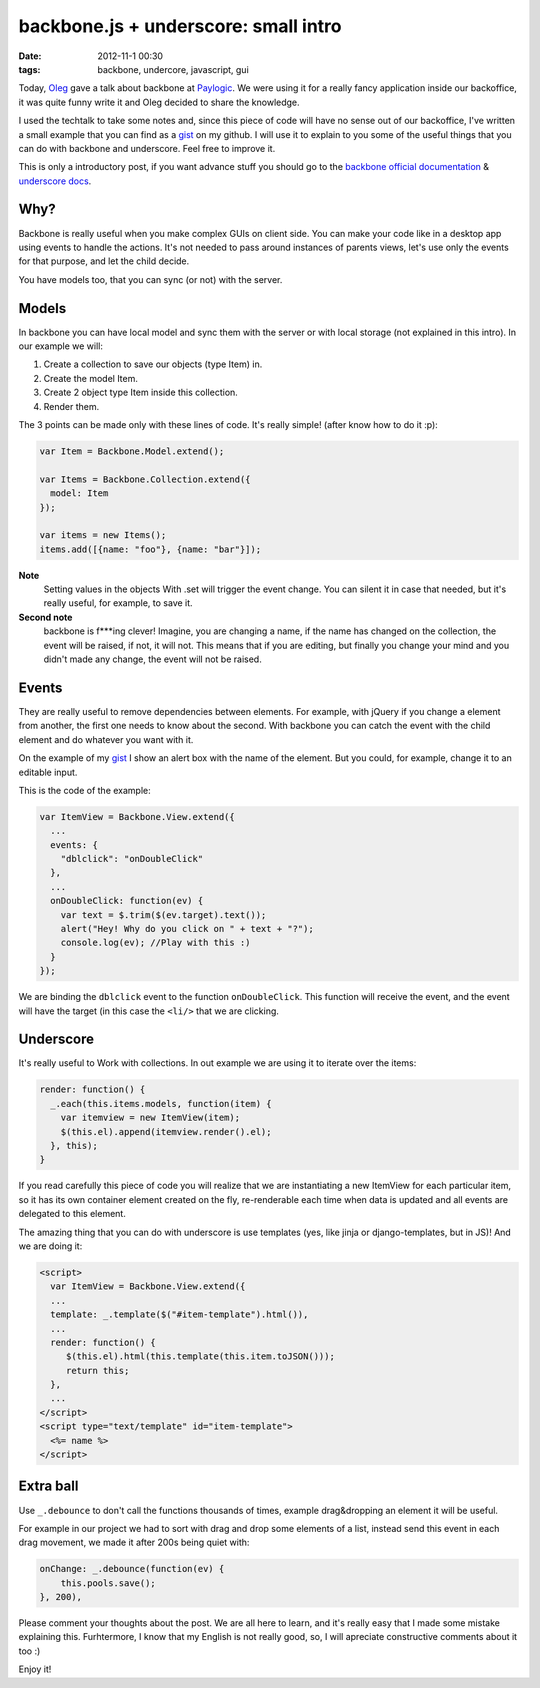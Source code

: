backbone.js + underscore: small intro
=====================================

:date: 2012-11-1 00:30
:tags: backbone, undercore, javascript, gui

Today, `Oleg <http://twitter.com/olegpidsadnyi/>`_ gave a talk about backbone at
`Paylogic <http://paylogic.nl/>`_. We were using it for a really fancy
application inside our backoffice, it was quite funny write it and Oleg
decided to share the knowledge.

I used the techtalk to take some notes and, since this piece of code will
have no sense out of our backoffice, I've written a small example that you can
find as a `gist`_ on my github. I will use it to explain to you some of the
useful things that you can do with backbone and underscore. Feel free to
improve it.

This is only a introductory post, if you want advance stuff you should go to
the `backbone official documentation <http://backbonejs.org/>`_ & `underscore
docs <http://underscorejs.org/>`_.


Why?
----

Backbone is really useful when you make complex GUIs on client side. You can
make your code like in a desktop app using events to handle the actions. It's
not needed to pass around instances of parents views, let's use only the
events for that purpose, and let the child decide.

You have models too, that you can sync (or not) with the server.


Models
------

In backbone you can have local model and sync them with the server or with
local storage (not explained in this intro). In our example we will:

1. Create a collection to save our objects (type Item) in.

2. Create the model Item.

3. Create 2 object type Item inside this collection.

4. Render them.

The 3 points can be made only with these lines of code. It's really simple!
(after know how to do it :p):

.. code-block:: javascript

    var Item = Backbone.Model.extend();

    var Items = Backbone.Collection.extend({
      model: Item
    });

    var items = new Items();
    items.add([{name: "foo"}, {name: "bar"}]);

**Note**
 Setting values in the objects With .set will trigger the event
 change. You can silent it in case that needed, but it's really useful, for
 example, to save it.

**Second note**
 backbone is f***ing clever! Imagine, you are changing a name, if the
 name has changed on the collection, the event will be raised, if not, it will
 not. This means that if you are editing, but finally you change your mind and
 you didn't made any change, the event will not be raised.


Events
------

They are really useful to remove dependencies between elements. For example,
with jQuery if you change a element from another, the first one needs to know
about the second. With backbone you can catch the event with the child element
and do whatever you want with it.

On the example of my `gist`_ I show an alert box with the name of the element.
But you could, for example, change it to an editable input.

This is the code of the example:

.. code-block:: javascript

    var ItemView = Backbone.View.extend({
      ...
      events: {
        "dblclick": "onDoubleClick"
      },
      ...
      onDoubleClick: function(ev) {
        var text = $.trim($(ev.target).text());
        alert("Hey! Why do you click on " + text + "?");
        console.log(ev); //Play with this :)
      }
    });

We are binding the ``dblclick`` event to the function ``onDoubleClick``. This
function will receive the event, and the event will have the target (in this
case the ``<li/>`` that we are clicking.


Underscore
----------

It's really useful to Work with collections. In out example we are using it to
iterate over the items:

.. code-block:: javascript

    render: function() {
      _.each(this.items.models, function(item) {
        var itemview = new ItemView(item);
        $(this.el).append(itemview.render().el);
      }, this);
    }

If you read carefully this piece of code you will realize that we are
instantiating a new ItemView for each particular item, so it has its own
container element created on the fly, re-renderable each time when data is
updated and all events are delegated to this element.

The amazing thing that you can do with underscore is use templates (yes, like
jinja or django-templates, but in JS)! And we are doing it:

.. code-block:: html

    <script>
      var ItemView = Backbone.View.extend({
      ...
      template: _.template($("#item-template").html()),
      ...
      render: function() {
         $(this.el).html(this.template(this.item.toJSON()));
         return this;
      },
      ...
    </script>
    <script type="text/template" id="item-template">
      <%= name %>
    </script>


Extra ball
----------

Use ``_.debounce`` to don't call the functions thousands of times, example
drag&dropping an element it will be useful.

For example in our project we had to sort with drag and drop some elements of a
list, instead send this event in each drag movement, we made it after 200s
being quiet with:

.. code-block:: javascript

    onChange: _.debounce(function(ev) {
        this.pools.save();
    }, 200),


Please comment your thoughts about the post. We are all here to learn, and it's
really easy that I made some mistake explaining this. Furhtermore, I know that
my English is not really good, so, I will apreciate constructive comments about
it too :)

Enjoy it!

.. _gist: https://gist.github.com/3982819
